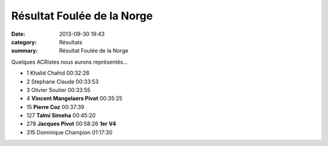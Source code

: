Résultat Foulée de la Norge
===========================

:date: 2013-09-30 19:43
:category: Résultats
:summary: Résultat Foulée de la Norge

Quelques ACRistes nous aurons représentés...



- 1 	Khalid Chahid 	00:32:26 	 
- 2 	Stephane Claude 	00:33:53 	 
- 3 	Olivier Soulier 	00:33:55 	 
  	  	  	 
  	  	  	 
- 4 	**Vincent Mangelaers Pivot** 	00:35:25 	 
- 15 	**Pierre Coz** 	00:37:39 	 
- 127 	**Talmi Simeha** 	00:45:20 	 
- 278 	**Jacques Pivot** 	00:58:26 	**1er V4**
  	  	  	 
- 315 	Dominique Champion 	01:17:30 	 

  
